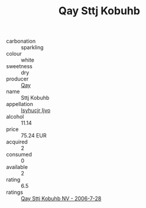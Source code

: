 :PROPERTIES:
:ID:                     11df49bb-8795-4619-aa5e-16487e32736c
:END:
#+TITLE: Qay Sttj Kobuhb 

- carbonation :: sparkling
- colour :: white
- sweetness :: dry
- producer :: [[id:c8fd643f-17cf-4963-8cdb-3997b5b1f19c][Qay]]
- name :: Sttj Kobuhb
- appellation :: [[id:8508a37c-5f8b-409e-82b9-adf9880a8d4d][Isyhucjr Ijvo]]
- alcohol :: 11.14
- price :: 75.24 EUR
- acquired :: 2
- consumed :: 0
- available :: 2
- rating :: 6.5
- ratings :: [[id:946c6724-3589-48d4-b03d-479038243f61][Qay Sttj Kobuhb NV - 2006-7-28]]


